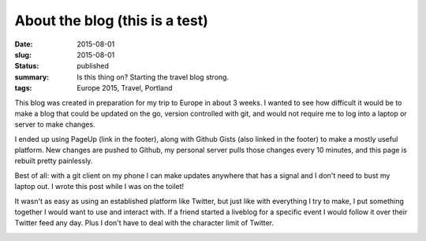 About the blog (this is a test)
===============================

:date: 2015-08-01
:slug: 2015-08-01
:status: published
:summary: Is this thing on? Starting the travel blog strong.
:tags: Europe 2015, Travel, Portland

This blog was created in preparation for my trip to Europe in about 3 weeks. I
wanted to see how difficult it would be to make a blog that could be updated on
the go, version controlled with git, and would not require me to log into a
laptop or server to make changes.

I ended up using PageUp (link in the footer), along with Github Gists (also
linked in the footer) to make a mostly useful platform. New changes are pushed
to Github, my personal server pulls those changes every 10 minutes, and this
page is rebuilt pretty painlessly.

Best of all: with a git client on my phone I can make updates anywhere that has
a signal and I don't need to bust my laptop out. I wrote this post while I was
on the toilet!

It wasn't as easy as using an established platform like Twitter, but just like
with everything I try to make, I put something together I would want to use and
interact with. If a friend started a liveblog for a specific event I would
follow it over their Twitter feed any day. Plus I don't have to deal with the
character limit of Twitter.

.. image:: /assets/images/europe-2015/pre-travel-view.png
    :width: 100%
    :align: center
    :alt: Evergreen trees into the distace.
